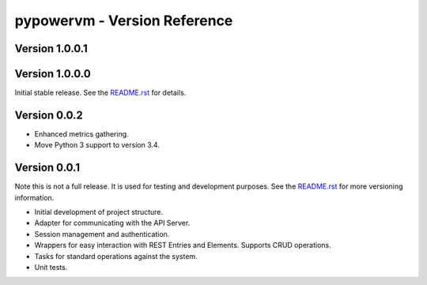 =============================
pypowervm - Version Reference
=============================
Version 1.0.0.1
---------------

Version 1.0.0.0
---------------
Initial stable release.  See the README.rst_ for details.

.. _README.rst: README.rst

Version 0.0.2
-------------
- Enhanced metrics gathering.
- Move Python 3 support to version 3.4.

Version 0.0.1
-------------
Note this is not a full release.  It is used for testing and development
purposes.  See the README.rst_ for more versioning information.

- Initial development of project structure.
- Adapter for communicating with the API Server.
- Session management and authentication.
- Wrappers for easy interaction with REST Entries and Elements.  Supports
  CRUD operations.
- Tasks for standard operations against the system.
- Unit tests.
